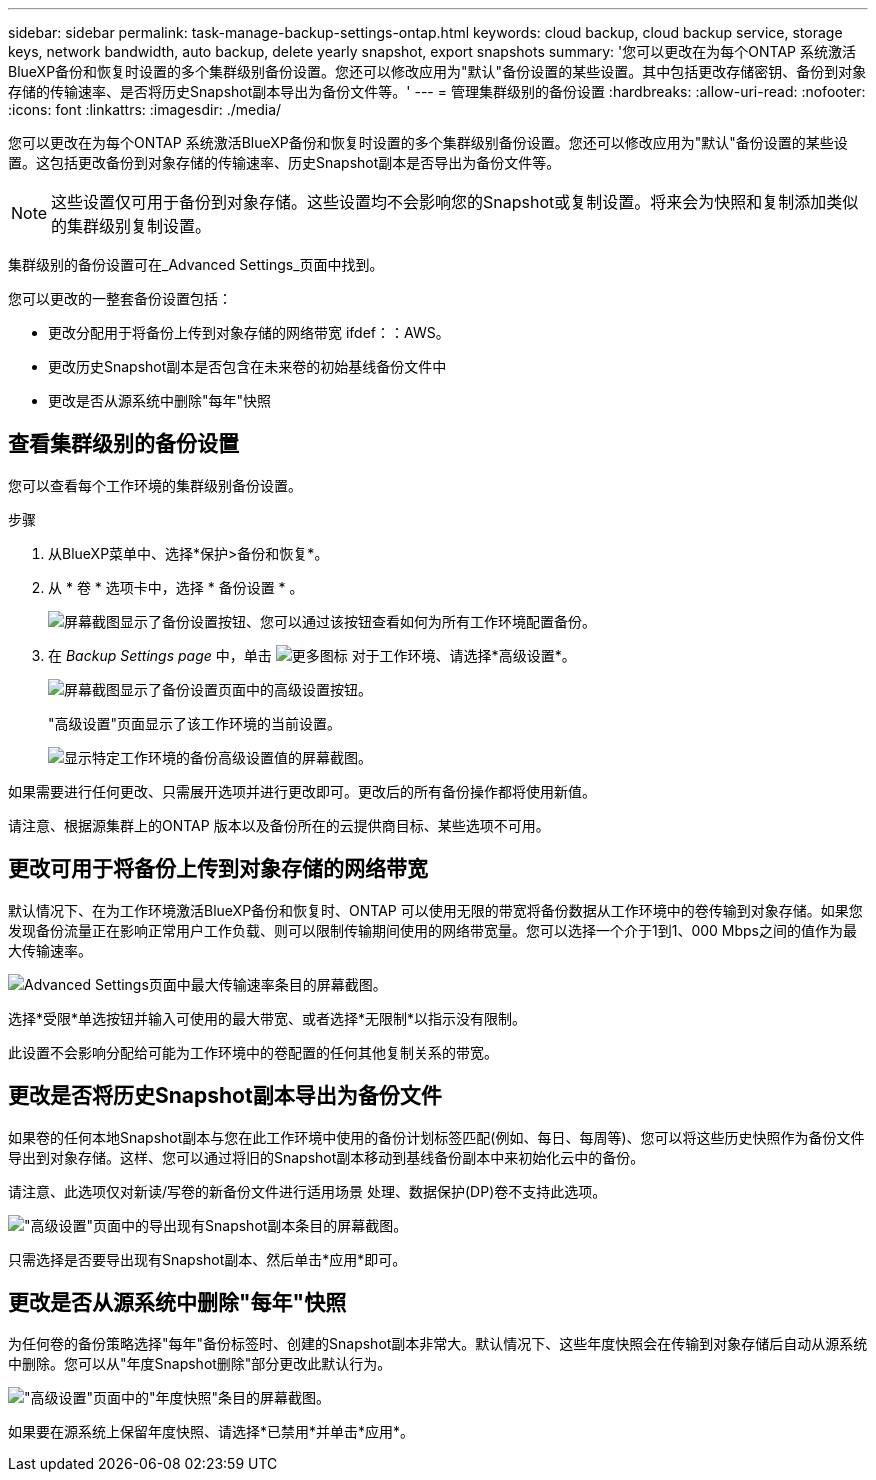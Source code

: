 ---
sidebar: sidebar 
permalink: task-manage-backup-settings-ontap.html 
keywords: cloud backup, cloud backup service, storage keys, network bandwidth, auto backup, delete yearly snapshot, export snapshots 
summary: '您可以更改在为每个ONTAP 系统激活BlueXP备份和恢复时设置的多个集群级别备份设置。您还可以修改应用为"默认"备份设置的某些设置。其中包括更改存储密钥、备份到对象存储的传输速率、是否将历史Snapshot副本导出为备份文件等。' 
---
= 管理集群级别的备份设置
:hardbreaks:
:allow-uri-read: 
:nofooter: 
:icons: font
:linkattrs: 
:imagesdir: ./media/


[role="lead"]
您可以更改在为每个ONTAP 系统激活BlueXP备份和恢复时设置的多个集群级别备份设置。您还可以修改应用为"默认"备份设置的某些设置。这包括更改备份到对象存储的传输速率、历史Snapshot副本是否导出为备份文件等。


NOTE: 这些设置仅可用于备份到对象存储。这些设置均不会影响您的Snapshot或复制设置。将来会为快照和复制添加类似的集群级别复制设置。

集群级别的备份设置可在_Advanced Settings_页面中找到。

您可以更改的一整套备份设置包括：

* 更改分配用于将备份上传到对象存储的网络带宽
ifdef：：AWS。


endif::aws[]

* 更改历史Snapshot副本是否包含在未来卷的初始基线备份文件中
* 更改是否从源系统中删除"每年"快照




== 查看集群级别的备份设置

您可以查看每个工作环境的集群级别备份设置。

.步骤
. 从BlueXP菜单中、选择*保护>备份和恢复*。
. 从 * 卷 * 选项卡中，选择 * 备份设置 * 。
+
image:screenshot_backup_settings_button.png["屏幕截图显示了备份设置按钮、您可以通过该按钮查看如何为所有工作环境配置备份。"]

. 在 _Backup Settings page_ 中，单击 image:screenshot_horizontal_more_button.gif["更多图标"] 对于工作环境、请选择*高级设置*。
+
image:screenshot_backup_advanced_settings_button.png["屏幕截图显示了备份设置页面中的高级设置按钮。"]

+
"高级设置"页面显示了该工作环境的当前设置。

+
image:screenshot_backup_advanced_settings_page.png["显示特定工作环境的备份高级设置值的屏幕截图。"]



如果需要进行任何更改、只需展开选项并进行更改即可。更改后的所有备份操作都将使用新值。

请注意、根据源集群上的ONTAP 版本以及备份所在的云提供商目标、某些选项不可用。



== 更改可用于将备份上传到对象存储的网络带宽

默认情况下、在为工作环境激活BlueXP备份和恢复时、ONTAP 可以使用无限的带宽将备份数据从工作环境中的卷传输到对象存储。如果您发现备份流量正在影响正常用户工作负载、则可以限制传输期间使用的网络带宽量。您可以选择一个介于1到1、000 Mbps之间的值作为最大传输速率。

image:screenshot_backup_edit_transfer_rate.png["Advanced Settings页面中最大传输速率条目的屏幕截图。"]

选择*受限*单选按钮并输入可使用的最大带宽、或者选择*无限制*以指示没有限制。

此设置不会影响分配给可能为工作环境中的卷配置的任何其他复制关系的带宽。

ifdef::aws[]

endif::aws[]



== 更改是否将历史Snapshot副本导出为备份文件

如果卷的任何本地Snapshot副本与您在此工作环境中使用的备份计划标签匹配(例如、每日、每周等)、您可以将这些历史快照作为备份文件导出到对象存储。这样、您可以通过将旧的Snapshot副本移动到基线备份副本中来初始化云中的备份。

请注意、此选项仅对新读/写卷的新备份文件进行适用场景 处理、数据保护(DP)卷不支持此选项。

image:screenshot_backup_edit_export_snapshots.png["\"高级设置\"页面中的导出现有Snapshot副本条目的屏幕截图。"]

只需选择是否要导出现有Snapshot副本、然后单击*应用*即可。



== 更改是否从源系统中删除"每年"快照

为任何卷的备份策略选择"每年"备份标签时、创建的Snapshot副本非常大。默认情况下、这些年度快照会在传输到对象存储后自动从源系统中删除。您可以从"年度Snapshot删除"部分更改此默认行为。

image:screenshot_backup_edit_yearly_snap_delete.png["\"高级设置\"页面中的\"年度快照\"条目的屏幕截图。"]

如果要在源系统上保留年度快照、请选择*已禁用*并单击*应用*。
